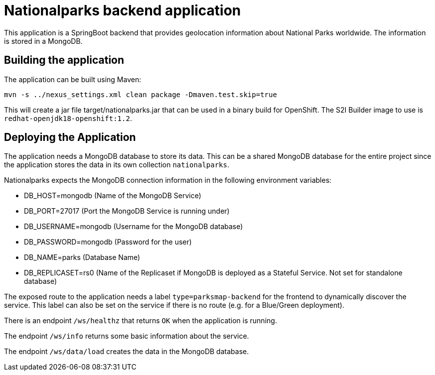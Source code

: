 = Nationalparks backend application

This application is a SpringBoot backend that provides geolocation information about National Parks worldwide. The information is stored in a MongoDB.

== Building the application

The application can be built using Maven:

[source,bash]
----
mvn -s ../nexus_settings.xml clean package -Dmaven.test.skip=true
----

This will create a jar file target/nationalparks.jar that can be used in a binary build for OpenShift. The S2I Builder image to use is `redhat-openjdk18-openshift:1.2`.

== Deploying the Application

The application needs a MongoDB database to store its data. This can be a shared MongoDB database for the entire project since the application stores the data in its own collection `nationalparks`.

Nationalparks expects the MongoDB connection information in the following environment variables:

* DB_HOST=mongodb (Name of the MongoDB Service)
* DB_PORT=27017 (Port the MongoDB Service is running under)
* DB_USERNAME=mongodb (Username for the MongoDB database)
* DB_PASSWORD=mongodb (Password for the user)
* DB_NAME=parks (Database Name)
* DB_REPLICASET=rs0 (Name of the Replicaset if MongoDB is deployed as a Stateful Service. Not set for standalone database)

The exposed route to the application needs a label `type=parksmap-backend` for the frontend to dynamically discover the service. This label can also be set on the service if there is no route (e.g. for a Blue/Green deployment).

There is an endpoint `/ws/healthz` that returns `OK` when the application is running.

The endpoint `/ws/info` returns some basic information about the service.

The endpoint `/ws/data/load` creates the data in the MongoDB database.